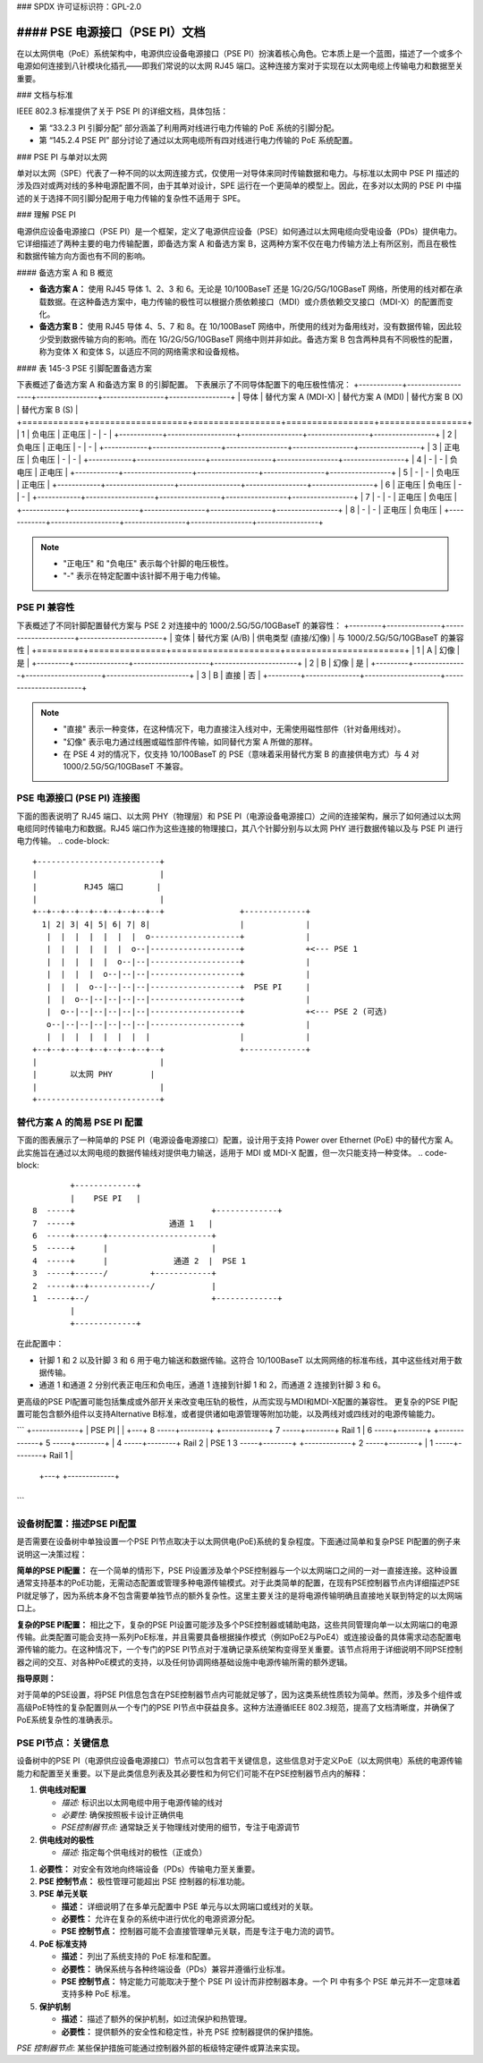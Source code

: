 ### SPDX 许可证标识符：GPL-2.0

#### PSE 电源接口（PSE PI）文档
==========================================

在以太网供电（PoE）系统架构中，电源供应设备电源接口（PSE PI）扮演着核心角色。它本质上是一个蓝图，描述了一个或多个电源如何连接到八针模块化插孔——即我们常说的以太网 RJ45 端口。这种连接方案对于实现在以太网电缆上传输电力和数据至关重要。

### 文档与标准

IEEE 802.3 标准提供了关于 PSE PI 的详细文档，具体包括：

- 第 “33.2.3 PI 引脚分配” 部分涵盖了利用两对线进行电力传输的 PoE 系统的引脚分配。
- 第 “145.2.4 PSE PI” 部分讨论了通过以太网电缆所有四对线进行电力传输的 PoE 系统配置。

### PSE PI 与单对以太网

单对以太网（SPE）代表了一种不同的以太网连接方式，仅使用一对导体来同时传输数据和电力。与标准以太网中 PSE PI 描述的涉及四对或两对线的多种电源配置不同，由于其单对设计，SPE 运行在一个更简单的模型上。因此，在多对以太网的 PSE PI 中描述的关于选择不同引脚分配用于电力传输的复杂性不适用于 SPE。

### 理解 PSE PI

电源供应设备电源接口（PSE PI）是一个框架，定义了电源供应设备（PSE）如何通过以太网电缆向受电设备（PDs）提供电力。它详细描述了两种主要的电力传输配置，即备选方案 A 和备选方案 B，这两种方案不仅在电力传输方法上有所区别，而且在极性和数据传输方向方面也有不同的影响。

#### 备选方案 A 和 B 概览

- **备选方案 A：** 使用 RJ45 导体 1、2、3 和 6。无论是 10/100BaseT 还是 1G/2G/5G/10GBaseT 网络，所使用的线对都在承载数据。在这种备选方案中，电力传输的极性可以根据介质依赖接口（MDI）或介质依赖交叉接口（MDI-X）的配置而变化。
- **备选方案 B：** 使用 RJ45 导体 4、5、7 和 8。在 10/100BaseT 网络中，所使用的线对为备用线对，没有数据传输，因此较少受到数据传输方向的影响。而在 1G/2G/5G/10GBaseT 网络中则并非如此。备选方案 B 包含两种具有不同极性的配置，称为变体 X 和变体 S，以适应不同的网络需求和设备规格。

#### 表 145-3 PSE 引脚配置备选方案

下表概述了备选方案 A 和备选方案 B 的引脚配置。
下表展示了不同导体配置下的电压极性情况：
+------------+-------------------+-----------------+-----------------+-----------------+
| 导体       | 替代方案 A (MDI-X) | 替代方案 A (MDI) | 替代方案 B (X)  | 替代方案 B (S)  |
+============+===================+=================+=================+=================+
| 1          | 负电压            | 正电压          | -               | -               |
+------------+-------------------+-----------------+-----------------+-----------------+
| 2          | 负电压            | 正电压          | -               | -               |
+------------+-------------------+-----------------+-----------------+-----------------+
| 3          | 正电压            | 负电压          | -               | -               |
+------------+-------------------+-----------------+-----------------+-----------------+
| 4          | -                 | -               | 负电压          | 正电压          |
+------------+-------------------+-----------------+-----------------+-----------------+
| 5          | -                 | -               | 负电压          | 正电压          |
+------------+-------------------+-----------------+-----------------+-----------------+
| 6          | 正电压            | 负电压          | -               | -               |
+------------+-------------------+-----------------+-----------------+-----------------+
| 7          | -                 | -               | 正电压          | 负电压          |
+------------+-------------------+-----------------+-----------------+-----------------+
| 8          | -                 | -               | 正电压          | 负电压          |
+------------+-------------------+-----------------+-----------------+-----------------+

.. note::
    - "正电压" 和 "负电压" 表示每个针脚的电压极性。
    - "-" 表示在特定配置中该针脚不用于电力传输。

PSE PI 兼容性
--------------

下表概述了不同针脚配置替代方案与 PSE 2 对连接中的 1000/2.5G/5G/10GBaseT 的兼容性：
+---------+---------------+---------------------+-----------------------+
| 变体    | 替代方案 (A/B) | 供电类型 (直接/幻像) | 与 1000/2.5G/5G/10GBaseT 的兼容性 |
+=========+===============+=====================+=======================+
| 1       | A             | 幻像                | 是                    |
+---------+---------------+---------------------+-----------------------+
| 2       | B             | 幻像                | 是                    |
+---------+---------------+---------------------+-----------------------+
| 3       | B             | 直接                | 否                    |
+---------+---------------+---------------------+-----------------------+

.. note::
    - "直接" 表示一种变体，在这种情况下，电力直接注入线对中，无需使用磁性部件（针对备用线对）。
    - "幻像" 表示电力通过线圈或磁性部件传输，如同替代方案 A 所做的那样。
    - 在 PSE 4 对的情况下，仅支持 10/100BaseT 的 PSE（意味着采用替代方案 B 的直接供电方式）与 4 对 1000/2.5G/5G/10GBaseT 不兼容。

PSE 电源接口 (PSE PI) 连接图
--------------------------------

下面的图表说明了 RJ45 端口、以太网 PHY（物理层）和 PSE PI（电源设备电源接口）之间的连接架构，展示了如何通过以太网电缆同时传输电力和数据。RJ45 端口作为这些连接的物理接口，其八个针脚分别与以太网 PHY 进行数据传输以及与 PSE PI 进行电力传输。
.. code-block::

    +--------------------------+
    |                          |
    |          RJ45 端口       |
    |                          |
    +--+--+--+--+--+--+--+--+--+                +-------------+
      1| 2| 3| 4| 5| 6| 7| 8|                   |             |
       |  |  |  |  |  |  |  o-------------------+             |
       |  |  |  |  |  |  o--|-------------------+             +<--- PSE 1
       |  |  |  |  |  o--|--|-------------------+             |
       |  |  |  |  o--|--|--|-------------------+             |
       |  |  |  o--|--|--|--|-------------------+  PSE PI     |
       |  |  o--|--|--|--|--|-------------------+             |
       |  o--|--|--|--|--|--|-------------------+             +<--- PSE 2 (可选)
       o--|--|--|--|--|--|--|-------------------+             |
       |  |  |  |  |  |  |  |                   |             |
    +--+--+--+--+--+--+--+--+--+                +-------------+
    |                          |
    |       以太网 PHY        |
    |                          |
    +--------------------------+

替代方案 A 的简易 PSE PI 配置
--------------------------------

下面的图表展示了一种简单的 PSE PI（电源设备电源接口）配置，设计用于支持 Power over Ethernet (PoE) 中的替代方案 A。此实施旨在通过以太网电缆的数据传输线对提供电力输送，适用于 MDI 或 MDI-X 配置，但一次只能支持一种变体。
.. code-block::

         +-------------+
         |    PSE PI   |
 8  -----+                             +-------------+
 7  -----+                    通道 1   |
 6  -----+------+----------------------+
 5  -----+      |                      |
 4  -----+      |              通道 2  |  PSE 1
 3  -----+------/         +------------+
 2  -----+--+-------------/            |
 1  -----+--/                          +-------------+
         |
         +-------------+

在此配置中：

- 针脚 1 和 2 以及针脚 3 和 6 用于电力输送和数据传输。这符合 10/100BaseT 以太网网络的标准布线，其中这些线对用于数据传输。
- 通道 1 和通道 2 分别代表正电压和负电压，通道 1 连接到针脚 1 和 2，而通道 2 连接到针脚 3 和 6。
更高级的PSE PI配置可能包括集成或外部开关来改变电压轨的极性，从而实现与MDI和MDI-X配置的兼容性。
更复杂的PSE PI配置可能包含额外组件以支持Alternative B标准，或者提供诸如电源管理等附加功能，以及两线对或四线对的电源传输能力。

```
+-------------+
|    PSE PI   |
|        +---+
8  -----+--------+                 +-------------+
7  -----+--------+       Rail 1   |
6  -----+--------+                 +-------------+
5  -----+--------+                |
4  -----+--------+       Rail 2   |  PSE 1
3  -----+--------+                 +-------------+
2  -----+--------+                |
1  -----+--------+       Rail 1   |
        |        +---+            +-------------+
+-------------+
```

设备树配置：描述PSE PI配置
-------------------------------

是否需要在设备树中单独设置一个PSE PI节点取决于以太网供电(PoE)系统的复杂程度。下面通过简单和复杂PSE PI配置的例子来说明这一决策过程：

**简单的PSE PI配置：**
在一个简单的情形下，PSE PI设置涉及单个PSE控制器与一个以太网端口之间的一对一直接连接。这种设置通常支持基本的PoE功能，无需动态配置或管理多种电源传输模式。对于此类简单的配置，在现有PSE控制器节点内详细描述PSE PI就足够了，因为系统本身不包含需要单独节点的额外复杂性。这里主要关注的是将电源传输明确且直接地关联到特定的以太网端口上。

**复杂的PSE PI配置：**
相比之下，复杂的PSE PI设置可能涉及多个PSE控制器或辅助电路，这些共同管理向单一以太网端口的电源传输。此类配置可能会支持一系列PoE标准，并且需要具备根据操作模式（例如PoE2与PoE4）或连接设备的具体需求动态配置电源传输的能力。在这种情况下，一个专门的PSE PI节点对于准确记录系统架构变得至关重要。该节点将用于详细说明不同PSE控制器之间的交互、对各种PoE模式的支持，以及任何协调网络基础设施中电源传输所需的额外逻辑。

**指导原则：**

对于简单的PSE设置，将PSE PI信息包含在PSE控制器节点内可能就足够了，因为这类系统性质较为简单。然而，涉及多个组件或高级PoE特性的复杂配置则从一个专门的PSE PI节点中获益良多。这种方法遵循IEEE 802.3规范，提高了文档清晰度，并确保了PoE系统复杂性的准确表示。

**PSE PI节点：关键信息**
----------------------------

设备树中的PSE PI（电源供应设备电源接口）节点可以包含若干关键信息，这些信息对于定义PoE（以太网供电）系统的电源传输能力和配置至关重要。以下是此类信息列表及其必要性和为何它们可能不在PSE控制器节点内的解释：

1. **供电线对配置**

   - *描述:* 标识出以太网电缆中用于电源传输的线对
   - *必要性:* 确保按照板卡设计正确供电
   - *PSE控制器节点:* 通常缺乏关于物理线对使用的细节，专注于电源调节
   
2. **供电线对的极性**

   - *描述:* 指定每个供电线对的极性（正或负）
1. **必要性：** 对安全有效地向终端设备（PDs）传输电力至关重要。

2. **PSE 控制节点：** 极性管理可能超出 PSE 控制器的标准功能。
   
3. **PSE 单元关联**
   
   - **描述：** 详细说明了在多单元配置中 PSE 单元与以太网端口或线对的关联。
   - **必要性：** 允许在复杂的系统中进行优化的电源资源分配。
   - **PSE 控制节点：** 控制器可能不会直接管理单元关联，而是专注于电力流的调节。

4. **PoE 标准支持**
   
   - **描述：** 列出了系统支持的 PoE 标准和配置。
   - **必要性：** 确保系统与各种终端设备（PDs）兼容并遵循行业标准。
   - **PSE 控制节点：** 特定能力可能取决于整个 PSE PI 设计而非控制器本身。一个 PI 中有多个 PSE 单元并不一定意味着支持多种 PoE 标准。

5. **保护机制**
   
   - **描述：** 描述了额外的保护机制，如过流保护和热管理。
   - **必要性：** 提供额外的安全性和稳定性，补充 PSE 控制器提供的保护措施。
*PSE 控制器节点*: 某些保护措施可能通过控制器外部的板级特定硬件或算法来实现。
